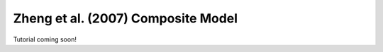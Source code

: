 .. _zheng07_composite_model:

*********************************************
Zheng et al. (2007) Composite Model
*********************************************

Tutorial coming soon!

